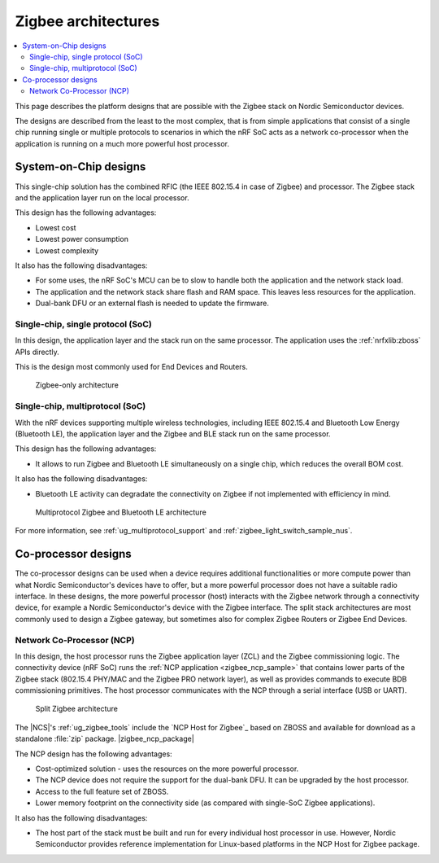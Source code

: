 .. _ug_zigbee_architectures:

Zigbee architectures
####################

.. contents::
   :local:
   :depth: 2

This page describes the platform designs that are possible with the Zigbee stack on Nordic Semiconductor devices.

The designs are described from the least to the most complex, that is from simple applications that consist of a single chip running single or multiple protocols to scenarios in which the nRF SoC acts as a network co-processor when the application is running on a much more powerful host processor.

.. _ug_zigbee_platform_design_soc:

System-on-Chip designs
**********************

This single-chip solution has the combined RFIC (the IEEE 802.15.4 in case of Zigbee) and processor.
The Zigbee stack and the application layer run on the local processor.

This design has the following advantages:

* Lowest cost
* Lowest power consumption
* Lowest complexity

It also has the following disadvantages:

* For some uses, the nRF SoC's MCU can be to slow to handle both the application and the network stack load.
* The application and the network stack share flash and RAM space.
  This leaves less resources for the application.
* Dual-bank DFU or an external flash is needed to update the firmware.

Single-chip, single protocol (SoC)
==================================

In this design, the application layer and the stack run on the same processor.
The application uses the :ref:`nrfxlib:zboss` APIs directly.

This is the design most commonly used for End Devices and Routers.

.. figure:: /images/zigbee_platform_design_soc.svg
   :alt: Zigbee-only architecture

   Zigbee-only architecture

Single-chip, multiprotocol (SoC)
================================

With the nRF devices supporting multiple wireless technologies, including IEEE 802.15.4 and Bluetooth Low Energy (Bluetooth LE), the application layer and the Zigbee and BLE stack run on the same processor.

This design has the following advantages:

* It allows to run Zigbee and Bluetooth LE simultaneously on a single chip, which reduces the overall BOM cost.

It also has the following disadvantages:

* Bluetooth LE activity can degradate the connectivity on Zigbee if not implemented with efficiency in mind.

.. figure:: /images/zigbee_platform_design_multi.svg
   :alt: Multiprotocol Zigbee and Bluetooth LE architecture

   Multiprotocol Zigbee and Bluetooth LE architecture

For more information, see :ref:`ug_multiprotocol_support` and :ref:`zigbee_light_switch_sample_nus`.

.. _ug_zigbee_platform_design_ncp:

Co-processor designs
********************

The co-processor designs can be used when a device requires additional functionalities or more compute power than what Nordic Semiconductor's devices have to offer, but a more powerful processor does not have a suitable radio interface.
In these designs, the more powerful processor (host) interacts with the Zigbee network through a connectivity device, for example a Nordic Semiconductor's device with the Zigbee interface.
The split stack architectures are most commonly used to design a Zigbee gateway, but sometimes also for complex Zigbee Routers or Zigbee End Devices.

.. _ug_zigbee_platform_design_ncp_details:

Network Co-Processor (NCP)
==========================

In this design, the host processor runs the Zigbee application layer (ZCL) and the Zigbee commissioning logic.
The connectivity device (nRF SoC) runs the :ref:`NCP application <zigbee_ncp_sample>` that contains lower parts of the Zigbee stack (802.15.4 PHY/MAC and the Zigbee PRO network layer), as well as provides commands to execute BDB commissioning primitives.
The host processor communicates with the NCP through a serial interface (USB or UART).

.. figure:: /images/zigbee_platform_design_ncp.svg
   :alt: Split Zigbee architecture

   Split Zigbee architecture

The |NCS|'s :ref:`ug_zigbee_tools` include the `NCP Host for Zigbee`_ based on ZBOSS and available for download as a standalone :file:`zip` package.
|zigbee_ncp_package|

The NCP design has the following advantages:

* Cost-optimized solution - uses the resources on the more powerful processor.
* The NCP device does not require the support for the dual-bank DFU.
  It can be upgraded by the host processor.
* Access to the full feature set of ZBOSS.
* Lower memory footprint on the connectivity side (as compared with single-SoC Zigbee applications).

It also has the following disadvantages:

* The host part of the stack must be built and run for every individual host processor in use.
  However, Nordic Semiconductor provides reference implementation for Linux-based platforms in the NCP Host for Zigbee package.
